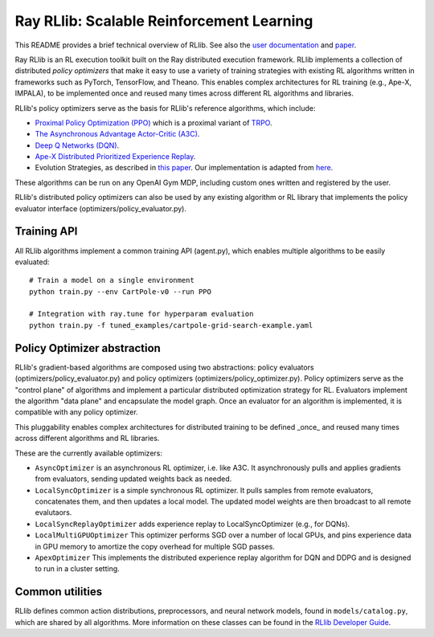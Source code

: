 Ray RLlib: Scalable Reinforcement Learning
==========================================

This README provides a brief technical overview of RLlib. See also the `user documentation <http://ray.readthedocs.io/en/latest/rllib.html>`__ and `paper <https://arxiv.org/abs/1712.09381>`__.

Ray RLlib is an RL execution toolkit built on the Ray distributed execution framework. RLlib implements a collection of distributed *policy optimizers* that make it easy to use a variety of training strategies with existing RL algorithms written in frameworks such as PyTorch, TensorFlow, and Theano. This enables complex architectures for RL training (e.g., Ape-X, IMPALA), to be implemented once and reused many times across different RL algorithms and libraries.

RLlib's policy optimizers serve as the basis for RLlib's reference algorithms, which include:

-  `Proximal Policy Optimization (PPO) <https://arxiv.org/abs/1707.06347>`__ which
   is a proximal variant of `TRPO <https://arxiv.org/abs/1502.05477>`__.

-  `The Asynchronous Advantage Actor-Critic (A3C) <https://arxiv.org/abs/1602.01783>`__.

- `Deep Q Networks (DQN) <https://arxiv.org/abs/1312.5602>`__.

- `Ape-X Distributed Prioritized Experience Replay <https://arxiv.org/abs/1803.00933>`__.

-  Evolution Strategies, as described in `this
   paper <https://arxiv.org/abs/1703.03864>`__. Our implementation
   is adapted from
   `here <https://github.com/openai/evolution-strategies-starter>`__.

These algorithms can be run on any OpenAI Gym MDP, including custom ones written and registered by the user.

RLlib's distributed policy optimizers can also be used by any existing algorithm or RL library that implements the policy evaluator interface (optimizers/policy_evaluator.py).


Training API
------------

All RLlib algorithms implement a common training API (agent.py), which enables multiple algorithms to be easily evaluated:

::

    # Train a model on a single environment
    python train.py --env CartPole-v0 --run PPO

    # Integration with ray.tune for hyperparam evaluation
    python train.py -f tuned_examples/cartpole-grid-search-example.yaml

Policy Optimizer abstraction
----------------------------

RLlib's gradient-based algorithms are composed using two abstractions: policy evaluators (optimizers/policy_evaluator.py) and policy optimizers (optimizers/policy_optimizer.py). Policy optimizers serve as the "control plane" of algorithms and implement a particular distributed optimization strategy for RL. Evaluators implement the algorithm "data plane" and encapsulate the model graph. Once an evaluator for an algorithm is implemented, it is compatible with any policy optimizer.

This pluggability enables complex architectures for distributed training to be defined _once_ and reused many times across different algorithms and RL libraries.

These are the currently available optimizers:

-  ``AsyncOptimizer`` is an asynchronous RL optimizer, i.e. like A3C. It asynchronously pulls and applies gradients from evaluators, sending updated weights back as needed.
-  ``LocalSyncOptimizer`` is a simple synchronous RL optimizer. It pulls samples from remote evaluators, concatenates them, and then updates a local model. The updated model weights are then broadcast to all remote evalutaors.
-  ``LocalSyncReplayOptimizer`` adds experience replay to LocalSyncOptimizer (e.g., for DQNs).
-  ``LocalMultiGPUOptimizer`` This optimizer performs SGD over a number of local GPUs, and pins experience data in GPU memory to amortize the copy overhead for multiple SGD passes.
-  ``ApexOptimizer`` This implements the distributed experience replay algorithm for DQN and DDPG and is designed to run in a cluster setting.

Common utilities
----------------

RLlib defines common action distributions, preprocessors, and neural network models, found in ``models/catalog.py``, which are shared by all algorithms. More information on these classes can be found in the `RLlib Developer Guide <http://ray.readthedocs.io/en/latest/rllib-dev.html>`__.
